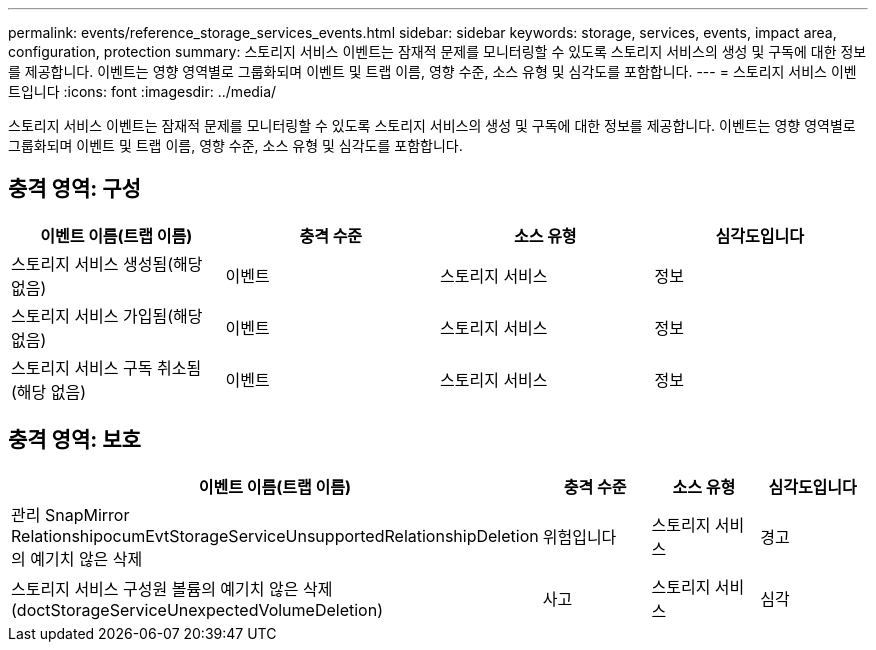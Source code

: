 ---
permalink: events/reference_storage_services_events.html 
sidebar: sidebar 
keywords: storage, services, events, impact area, configuration, protection 
summary: 스토리지 서비스 이벤트는 잠재적 문제를 모니터링할 수 있도록 스토리지 서비스의 생성 및 구독에 대한 정보를 제공합니다. 이벤트는 영향 영역별로 그룹화되며 이벤트 및 트랩 이름, 영향 수준, 소스 유형 및 심각도를 포함합니다. 
---
= 스토리지 서비스 이벤트입니다
:icons: font
:imagesdir: ../media/


[role="lead"]
스토리지 서비스 이벤트는 잠재적 문제를 모니터링할 수 있도록 스토리지 서비스의 생성 및 구독에 대한 정보를 제공합니다. 이벤트는 영향 영역별로 그룹화되며 이벤트 및 트랩 이름, 영향 수준, 소스 유형 및 심각도를 포함합니다.



== 충격 영역: 구성

|===
| 이벤트 이름(트랩 이름) | 충격 수준 | 소스 유형 | 심각도입니다 


 a| 
스토리지 서비스 생성됨(해당 없음)
 a| 
이벤트
 a| 
스토리지 서비스
 a| 
정보



 a| 
스토리지 서비스 가입됨(해당 없음)
 a| 
이벤트
 a| 
스토리지 서비스
 a| 
정보



 a| 
스토리지 서비스 구독 취소됨(해당 없음)
 a| 
이벤트
 a| 
스토리지 서비스
 a| 
정보

|===


== 충격 영역: 보호

|===
| 이벤트 이름(트랩 이름) | 충격 수준 | 소스 유형 | 심각도입니다 


 a| 
관리 SnapMirror RelationshipocumEvtStorageServiceUnsupportedRelationshipDeletion 의 예기치 않은 삭제
 a| 
위험입니다
 a| 
스토리지 서비스
 a| 
경고



 a| 
스토리지 서비스 구성원 볼륨의 예기치 않은 삭제(doctStorageServiceUnexpectedVolumeDeletion)
 a| 
사고
 a| 
스토리지 서비스
 a| 
심각

|===